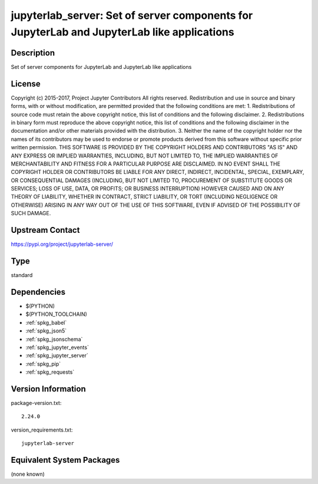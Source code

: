 .. _spkg_jupyterlab_server:

jupyterlab_server: Set of server components for JupyterLab and JupyterLab like applications
===========================================================================================

Description
-----------

Set of server components for JupyterLab and JupyterLab like applications

License
-------

Copyright (c) 2015-2017, Project Jupyter Contributors All rights reserved.  Redistribution and use in source and binary forms, with or without modification, are permitted provided that the following conditions are met:  1. Redistributions of source code must retain the above copyright notice, this list of conditions and the following disclaimer.  2. Redistributions in binary form must reproduce the above copyright notice, this list of conditions and the following disclaimer in the documentation and/or other materials provided with the distribution.  3. Neither the name of the copyright holder nor the names of its contributors may be used to endorse or promote products derived from this software without specific prior written permission.  THIS SOFTWARE IS PROVIDED BY THE COPYRIGHT HOLDERS AND CONTRIBUTORS "AS IS" AND ANY EXPRESS OR IMPLIED WARRANTIES, INCLUDING, BUT NOT LIMITED TO, THE IMPLIED WARRANTIES OF MERCHANTABILITY AND FITNESS FOR A PARTICULAR PURPOSE ARE DISCLAIMED. IN NO EVENT SHALL THE COPYRIGHT HOLDER OR CONTRIBUTORS BE LIABLE FOR ANY DIRECT, INDIRECT, INCIDENTAL, SPECIAL, EXEMPLARY, OR CONSEQUENTIAL DAMAGES (INCLUDING, BUT NOT LIMITED TO, PROCUREMENT OF SUBSTITUTE GOODS OR SERVICES; LOSS OF USE, DATA, OR PROFITS; OR BUSINESS INTERRUPTION) HOWEVER CAUSED AND ON ANY THEORY OF LIABILITY, WHETHER IN CONTRACT, STRICT LIABILITY, OR TORT (INCLUDING NEGLIGENCE OR OTHERWISE) ARISING IN ANY WAY OUT OF THE USE OF THIS SOFTWARE, EVEN IF ADVISED OF THE POSSIBILITY OF SUCH DAMAGE.

Upstream Contact
----------------

https://pypi.org/project/jupyterlab-server/



Type
----

standard


Dependencies
------------

- $(PYTHON)
- $(PYTHON_TOOLCHAIN)
- :ref:`spkg_babel`
- :ref:`spkg_json5`
- :ref:`spkg_jsonschema`
- :ref:`spkg_jupyter_events`
- :ref:`spkg_jupyter_server`
- :ref:`spkg_pip`
- :ref:`spkg_requests`

Version Information
-------------------

package-version.txt::

    2.24.0

version_requirements.txt::

    jupyterlab-server

Equivalent System Packages
--------------------------

(none known)
